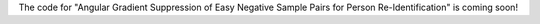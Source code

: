 The code for "Angular Gradient Suppression of Easy Negative Sample Pairs for Person Re-Identification" is coming soon!